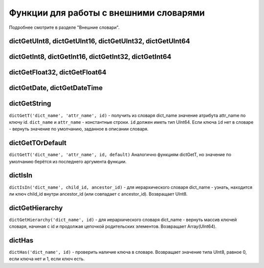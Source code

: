 Функции для работы с внешними словарями
-------
Подробнее смотрите в разделе "Внешние словари".

dictGetUInt8, dictGetUInt16, dictGetUInt32, dictGetUInt64
~~~~~~~~~

dictGetInt8, dictGetInt16, dictGetInt32, dictGetInt64
~~~~~~~~~~

dictGetFloat32, dictGetFloat64
~~~~~~~~~

dictGetDate, dictGetDateTime
~~~~~~~

dictGetString
~~~~~~
``dictGetT('dict_name', 'attr_name', id)``
- получить из словаря dict_name значение атрибута attr_name по ключу id.
``dict_name`` и ``attr_name`` - константные строки.
``id`` должен иметь тип UInt64.
Если ключа ``id`` нет в словаре - вернуть значение по умолчанию, заданное в описании словаря.

dictGetTOrDefault
~~~~~~~~
``dictGetT('dict_name', 'attr_name', id, default)``
Аналогично функциям dictGetT, но значение по умолчанию берётся из последнего аргумента функции.

dictIsIn
~~~~~~
``dictIsIn('dict_name', child_id, ancestor_id)``
- для иерархического словаря dict_name - узнать, находится ли ключ child_id внутри ancestor_id (или совпадает с ancestor_id). Возвращает UInt8.

dictGetHierarchy
~~~~~~~~
``dictGetHierarchy('dict_name', id)``
- для иерархического словаря dict_name - вернуть массив ключей словаря, начиная с id и продолжая цепочкой родительских элементов. Возвращает Array(UInt64).

dictHas
~~~~~~
``dictHas('dict_name', id)``
- проверить наличие ключа в словаре. Возвращает значение типа UInt8, равное 0, если ключа нет и 1, если ключ есть.
